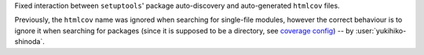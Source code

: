 Fixed interaction between ``setuptools``' package auto-discovery and
auto-generated ``htmlcov`` files.

Previously, the ``htmlcov`` name was ignored when searching for single-file
modules, however the correct behaviour is to ignore it when searching for
packages (since it is supposed to be a directory, see `coverage config`_)
-- by :user:`yukihiko-shinoda`.

.. _coverage config: https://coverage.readthedocs.io/en/stable/config.html#html-directory
